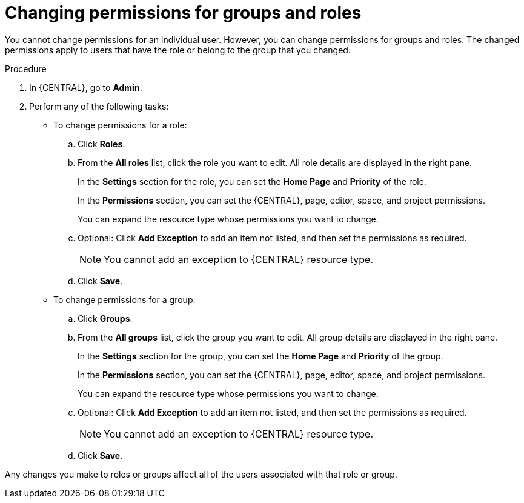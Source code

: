 [id='business-central-settings-changing-permissions-proc']
= Changing permissions for groups and roles

You cannot change permissions for an individual user. However, you can change permissions for groups and roles. The changed permissions apply to users that have the role or belong to the group that you changed.

.Procedure
. In {CENTRAL}, go to *Admin*.
. Perform any of the following tasks:
* To change permissions for a role:
.. Click *Roles*.
.. From the *All roles* list, click the role you want to edit. All role details are displayed in the right pane.
+
In the *Settings* section for the role, you can set the *Home Page* and *Priority* of the role.
+
In the *Permissions* section, you can set the {CENTRAL}, page, editor, space, and project permissions.
+
You can expand the resource type whose permissions you want to change.
.. Optional: Click *Add Exception* to add an item not listed, and then set the permissions as required.
+
[NOTE]
====
You cannot add an exception to {CENTRAL} resource type.
====
+
.. Click *Save*.
* To change permissions for a group:
.. Click *Groups*.
.. From the *All groups* list, click the group you want to edit. All group details are displayed in the right pane.
+
In the *Settings* section for the group, you can set the *Home Page* and *Priority* of the group.
+
In the *Permissions* section, you can set the {CENTRAL}, page, editor, space, and project permissions.
+
You can expand the resource type whose permissions you want to change.
.. Optional: Click *Add Exception* to add an item not listed, and then set the permissions as required.
+
[NOTE]
====
You cannot add an exception to {CENTRAL} resource type.
====
+
.. Click *Save*.
[NOTE]
====
Any changes you make to roles or groups affect all of the users associated with that role or group.
====

